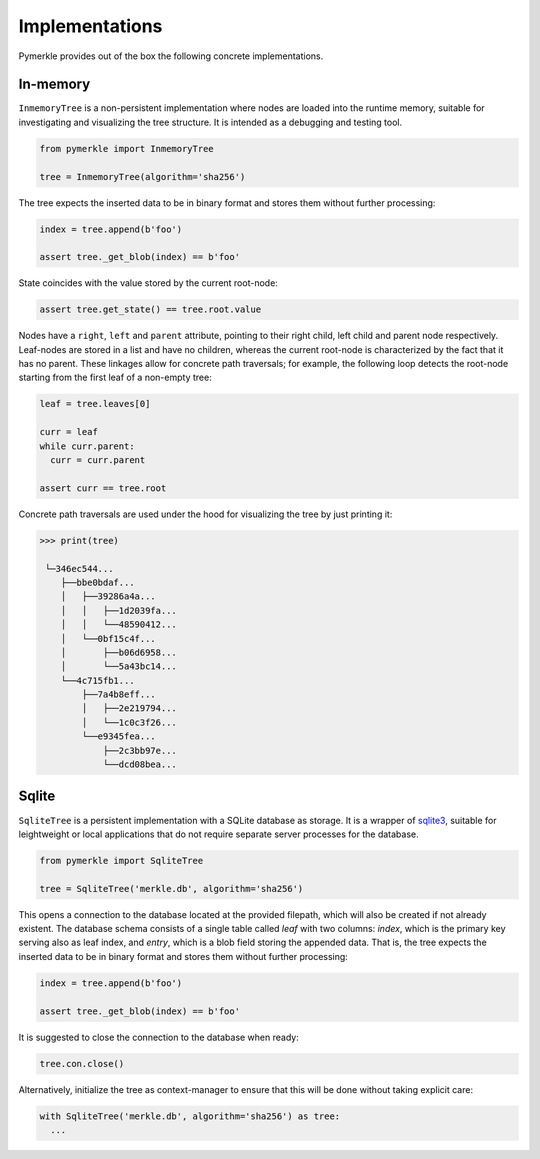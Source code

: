 Implementations
+++++++++++++++

Pymerkle provides out of the box the following concrete implementations.


In-memory
=========

``InmemoryTree`` is a non-persistent implementation where nodes are loaded
into the runtime memory, suitable for investigating and visualizing the
tree structure. It is intended as a debugging and testing tool.

.. code-block:: python

  from pymerkle import InmemoryTree

  tree = InmemoryTree(algorithm='sha256')


The tree expects the inserted data to be in binary format and stores them
without further processing:


.. code-block:: python

    index = tree.append(b'foo')

    assert tree._get_blob(index) == b'foo'


State coincides with the value stored by the current root-node:


.. code-block:: python

    assert tree.get_state() == tree.root.value


Nodes have a ``right``, ``left`` and ``parent`` attribute, pointing to their
right child, left child and parent node respectively. Leaf-nodes are stored in a
list and have no children, whereas the current root-node is characterized by the
fact that it has no parent. These linkages allow for concrete path traversals;
for example, the following loop detects the root-node starting from the
first leaf of a non-empty tree:

.. code-block:: python

    leaf = tree.leaves[0]

    curr = leaf
    while curr.parent:
      curr = curr.parent

    assert curr == tree.root


Concrete path traversals are used under the hood for visualizing the tree by
just printing it:

.. code-block:: bash

    >>> print(tree)

     └─346ec544...
        ├──bbe0bdaf...
        │   ├──39286a4a...
        │   │   ├──1d2039fa...
        │   │   └──48590412...
        │   └──0bf15c4f...
        │       ├──b06d6958...
        │       └──5a43bc14...
        └──4c715fb1...
            ├──7a4b8eff...
            │   ├──2e219794...
            │   └──1c0c3f26...
            └──e9345fea...
                ├──2c3bb97e...
                └──dcd08bea...


Sqlite
======

``SqliteTree`` is a persistent implementation with a SQLite database as storage.
It is a wrapper of `sqlite3`_, suitable for leightweight or local applications
that do not require separate server processes for the database.


.. code-block:: python

  from pymerkle import SqliteTree

  tree = SqliteTree('merkle.db', algorithm='sha256')


This opens a connection to the database located at the provided filepath,
which will also be created if not already existent. The database schema
consists of a single table called *leaf* with two columns:
*index*, which is the primary key serving also as leaf index, and *entry*,
which is a blob field storing the appended data. That is, the tree expects
the inserted data to be in binary format and stores them without further processing:


.. code-block:: python

  index = tree.append(b'foo')

  assert tree._get_blob(index) == b'foo'

It is suggested to close the connection to the database when ready:

.. code-block:: python

  tree.con.close()


Alternatively, initialize the tree as context-manager to ensure that this will
be done without taking explicit care:


.. code-block:: python

  with SqliteTree('merkle.db', algorithm='sha256') as tree:
    ...


.. _sqlite3: https://docs.python.org/3/library/sqlite3.html
